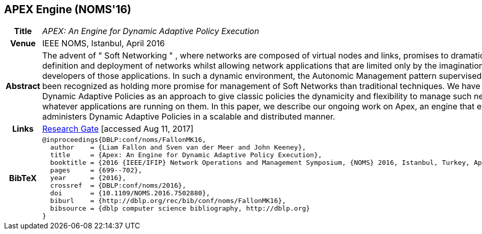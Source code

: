 //
// ============LICENSE_START=======================================================
//  Copyright (C) 2016-2018 Ericsson. All rights reserved.
// ================================================================================
// This file is licensed under the CREATIVE COMMONS ATTRIBUTION 4.0 INTERNATIONAL LICENSE
// Full license text at https://creativecommons.org/licenses/by/4.0/legalcode
// 
// SPDX-License-Identifier: CC-BY-4.0
// ============LICENSE_END=========================================================
//
// @author Sven van der Meer (sven.van.der.meer@ericsson.com)
//

== APEX Engine (NOMS'16)

[width="100%",cols="15%,90%"]
|===

h| Title
e| APEX: An Engine for Dynamic Adaptive Policy Execution

h| Venue
| IEEE NOMS, Istanbul, April 2016

h| Abstract
| The advent of " Soft Networking " , where networks are composed of virtual nodes and links, promises to dramatically ease the definition and deployment of networks whilst allowing network applications that are limited only by the imagination of the developers of those applications. In such a dynamic environment, the Autonomic Management pattern supervised by policies has been recognized as holding more promise for management of Soft Networks than traditional techniques. We have proposed Dynamic Adaptive Policies as an approach to give classic policies the dynamicity and flexibility to manage such networks and whatever applications are running on them. In this paper, we describe our ongoing work on Apex, an engine that executes and administers Dynamic Adaptive Policies in a scalable and distributed manner.

h| Links
| link:https://www.researchgate.net/publication/303564082_Apex_An_Engine_for_Dynamic_Adaptive_Policy_Execution[Research Gate] [accessed Aug 11, 2017]

h| BibTeX
a|
[source,bibtex]
----
@inproceedings{DBLP:conf/noms/FallonMK16,
  author    = {Liam Fallon and Sven van der Meer and John Keeney},
  title     = {Apex: An Engine for Dynamic Adaptive Policy Execution},
  booktitle = {2016 {IEEE/IFIP} Network Operations and Management Symposium, {NOMS} 2016, Istanbul, Turkey, April 25-29, 2016},
  pages     = {699--702},
  year      = {2016},
  crossref  = {DBLP:conf/noms/2016},
  doi       = {10.1109/NOMS.2016.7502880},
  biburl    = {http://dblp.org/rec/bib/conf/noms/FallonMK16},
  bibsource = {dblp computer science bibliography, http://dblp.org}
}
----

|===

